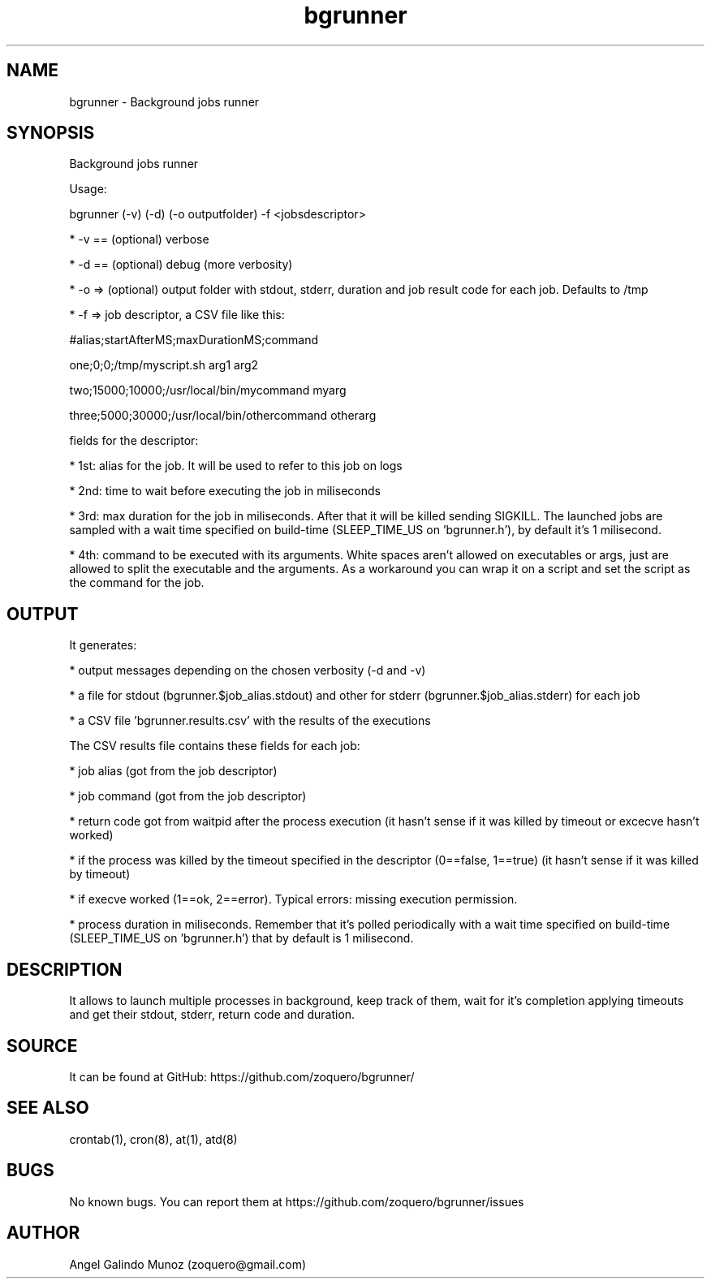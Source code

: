 .\" Manpage for bgrunner.
.\" Contact zoquero@gmail.com to correct errors or typos.
.TH bgrunner 1 "08 Jan 2017" "1.0" "bgrunner man page"
.SH NAME
bgrunner \- Background jobs runner
.SH SYNOPSIS
Background jobs runner

Usage:

bgrunner (-v) (-d) (-o outputfolder) -f <jobsdescriptor>

* -v == (optional) verbose

* -d == (optional) debug (more verbosity)

* -o => (optional) output folder with stdout, stderr, duration and job result code for each job. Defaults to /tmp

* -f => job descriptor, a CSV file like this:



#alias;startAfterMS;maxDurationMS;command

one;0;0;/tmp/myscript.sh arg1 arg2

two;15000;10000;/usr/local/bin/mycommand myarg

three;5000;30000;/usr/local/bin/othercommand otherarg



fields for the descriptor:

* 1st: alias for the job. It will be used to refer to this job on logs

* 2nd: time to wait before executing the job in miliseconds

* 3rd: max duration for the job in miliseconds. After that it will be killed sending SIGKILL. The launched jobs are sampled with a wait time specified on build-time (SLEEP_TIME_US on 'bgrunner.h'), by default it's 1 milisecond.

* 4th: command to be executed with its arguments. White spaces aren't allowed on executables or args, just are allowed to split the executable and the arguments. As a workaround you can wrap it on a script and set the script as the command for the job.

.SH OUTPUT

It generates:

* output messages depending on the chosen verbosity (-d and -v)

* a file for stdout (bgrunner.$job_alias.stdout) and other for stderr (bgrunner.$job_alias.stderr) for each job

* a CSV file 'bgrunner.results.csv' with the results of the executions



The CSV results file contains these fields for each job:

* job alias (got from the job descriptor)

* job command (got from the job descriptor)

* return code got from waitpid after the process execution (it hasn't sense if it was killed by timeout or excecve hasn't worked)

* if the process was killed by the timeout specified in the descriptor (0==false, 1==true) (it hasn't sense if it was killed by timeout)

* if execve worked (1==ok, 2==error). Typical errors: missing execution permission.

* process duration in miliseconds. Remember that it's polled periodically with a wait time specified on build-time (SLEEP_TIME_US on 'bgrunner.h') that by default is 1 milisecond.


.SH DESCRIPTION

It allows to launch multiple processes in background, keep track of them, wait for it's completion applying timeouts and get their stdout, stderr, return code and duration.


.SH SOURCE
It can be found at GitHub: https://github.com/zoquero/bgrunner/

.SH SEE ALSO
crontab(1), cron(8), at(1), atd(8) 

.SH BUGS
No known bugs. You can report them at https://github.com/zoquero/bgrunner/issues

.SH AUTHOR
Angel Galindo Munoz (zoquero@gmail.com)
